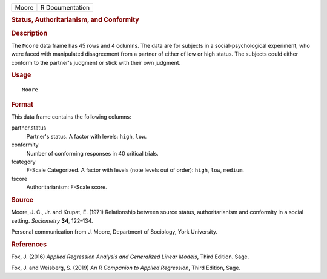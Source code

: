 .. container::

   .. container::

      ===== ===============
      Moore R Documentation
      ===== ===============

      .. rubric:: Status, Authoritarianism, and Conformity
         :name: status-authoritarianism-and-conformity

      .. rubric:: Description
         :name: description

      The ``Moore`` data frame has 45 rows and 4 columns. The data are
      for subjects in a social-psychological experiment, who were faced
      with manipulated disagreement from a partner of either of low or
      high status. The subjects could either conform to the partner's
      judgment or stick with their own judgment.

      .. rubric:: Usage
         :name: usage

      ::

         Moore

      .. rubric:: Format
         :name: format

      This data frame contains the following columns:

      partner.status
         Partner's status. A factor with levels: ``high``, ``low``.

      conformity
         Number of conforming responses in 40 critical trials.

      fcategory
         F-Scale Categorized. A factor with levels (note levels out of
         order): ``high``, ``low``, ``medium``.

      fscore
         Authoritarianism: F-Scale score.

      .. rubric:: Source
         :name: source

      Moore, J. C., Jr. and Krupat, E. (1971) Relationship between
      source status, authoritarianism and conformity in a social
      setting. *Sociometry* **34**, 122–134.

      Personal communication from J. Moore, Department of Sociology,
      York University.

      .. rubric:: References
         :name: references

      Fox, J. (2016) *Applied Regression Analysis and Generalized Linear
      Models*, Third Edition. Sage.

      Fox, J. and Weisberg, S. (2019) *An R Companion to Applied
      Regression*, Third Edition, Sage.
